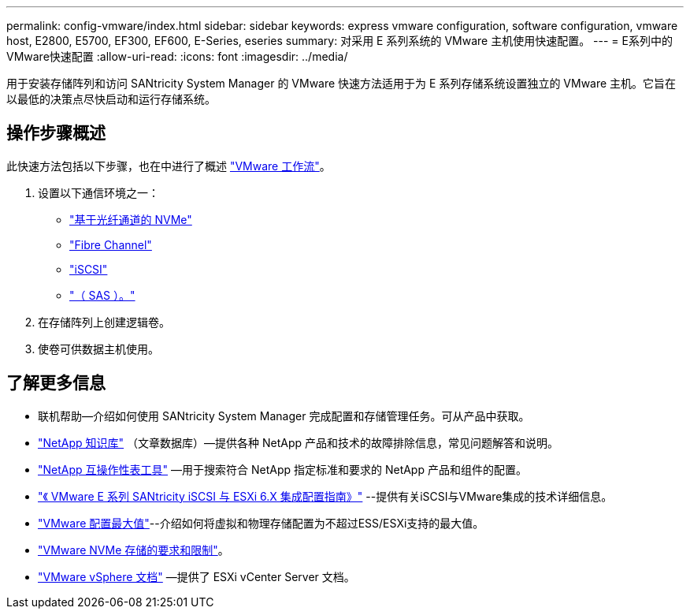 ---
permalink: config-vmware/index.html 
sidebar: sidebar 
keywords: express vmware configuration, software configuration, vmware host, E2800, E5700, EF300, EF600, E-Series, eseries 
summary: 对采用 E 系列系统的 VMware 主机使用快速配置。 
---
= E系列中的VMware快速配置
:allow-uri-read: 
:icons: font
:imagesdir: ../media/


[role="lead"]
用于安装存储阵列和访问 SANtricity System Manager 的 VMware 快速方法适用于为 E 系列存储系统设置独立的 VMware 主机。它旨在以最低的决策点尽快启动和运行存储系统。



== 操作步骤概述

此快速方法包括以下步骤，也在中进行了概述 link:understand-vmware-workflow-concept.html["VMware 工作流"]。

. 设置以下通信环境之一：
+
** link:nmve-fc-perform-specific-task.html["基于光纤通道的 NVMe"]
** link:fc-perform-specific-task.html["Fibre Channel"]
** link:iscsi-perform-specific-task.html["iSCSI"]
** link:sas-perform-specific-task.html["（ SAS ）。"]


. 在存储阵列上创建逻辑卷。
. 使卷可供数据主机使用。




== 了解更多信息

* 联机帮助—介绍如何使用 SANtricity System Manager 完成配置和存储管理任务。可从产品中获取。
* https://kb.netapp.com/["NetApp 知识库"^] （文章数据库）—提供各种 NetApp 产品和技术的故障排除信息，常见问题解答和说明。
* http://mysupport.netapp.com/matrix["NetApp 互操作性表工具"^] —用于搜索符合 NetApp 指定标准和要求的 NetApp 产品和组件的配置。
* https://www.netapp.com/pdf.html?item=/media/17017-tr4789pdf.pdf["《 VMware E 系列 SANtricity iSCSI 与 ESXi 6.X 集成配置指南》"^] --提供有关iSCSI与VMware集成的技术详细信息。
* https://configmax.broadcom.com/home["VMware 配置最大值"^]--介绍如何将虚拟和物理存储配置为不超过ESS/ESXi支持的最大值。
* https://docs.vmware.com/en/VMware-vSphere/7.0/com.vmware.vsphere.storage.doc/GUID-9AEE5F4D-0CB8-4355-BF89-BB61C5F30C70.html["VMware NVMe 存储的要求和限制"^]。
* https://docs.vmware.com/en/VMware-vSphere/index.html["VMware vSphere 文档"^] —提供了 ESXi vCenter Server 文档。

